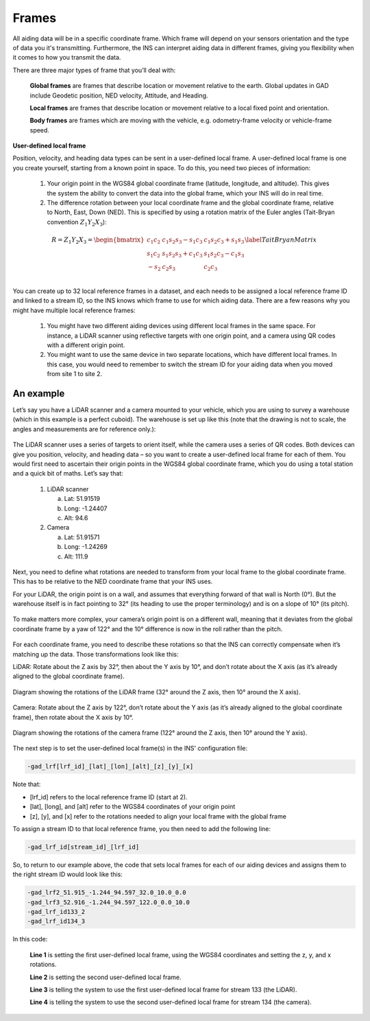 .. _Frames:

Frames
******

All aiding data will be in a specific coordinate frame. Which frame will depend on your sensors orientation and the type of data you it's transmitting.
Furthermore, the INS can interpret aiding data in different frames, giving you flexibility when it comes to how you transmit the data. 

There are three major types of frame that you’ll deal with:

	**Global frames** are frames that describe location or movement relative to the earth. Global updates in GAD include Geodetic position, NED velocity, Attitude, and Heading. 
	
	**Local frames** are frames that describe location or movement relative to a local fixed point and orientation. 
	
	**Body frames** are frames which are moving with the vehicle, e.g. odometry-frame velocity or vehicle-frame speed.

**User-defined local frame**

Position, velocity, and heading data types can be sent in a user-defined local frame. A user-defined local frame is one you create yourself, starting from a known point in space. To do this, you need two pieces of information:

	1.	Your origin point in the WGS84 global coordinate frame (latitude, longitude, and altitude). This gives the system the ability to convert the data into the global frame, which your INS will do in real time.
	2.	The difference rotation between your local coordinate frame and the global coordinate frame, relative to North, East, Down (NED). This is specified by using a rotation matrix of the Euler angles (Tait-Bryan convention :math:`Z_1 Y_2 X_3`):
	
	.. math::

		R = Z_1 Y_2 X_3 = 
		\begin{bmatrix}
		c_1 c_2 & c_1 s_2 s_3 - s_1 c_3 & c_1 s_2 c_3 + s_1 s_3\\
		s_1 c_2 & s_1 s_2 s_3 + c_1 c_3 & s_1 s_2 c_3 - c_1 s_3\\
		-s_2    & c_2 s_3               & c_2 c_3              \\
		\end{bmatrix}
		\label{TaitBryanMatrix}
	
	.. collapse:: caption
	
		1. 1, 2, 3 represent the angles :math:`{\alpha}`, :math:`{\beta}` and :math:`{\gamma}` , i.e. the angles corresponding to the first, second and third elemental rotations respectively.
		2. X, Y, Z are the matrices representing the elemental rotations about the axes x, y, z of the fixed frame (e.g., X1 represents a rotation about x by an angle :math:`{\alpha}`).
		3. s and c represent sine and cosine (e.g., s1 represents the sine of :math:`{\alpha}`).
	
You can create up to 32 local reference frames in a dataset, and each needs to be assigned a local reference frame ID and linked to a stream ID, so the INS knows which frame to use for which aiding data. There are a few reasons why you might have multiple local reference frames:

	1.	You might have two different aiding devices using different local frames in the same space. For instance, a LiDAR scanner using reflective targets with one origin point, and a camera using QR codes with a different origin point.
	2.	You might want to use the same device in two separate locations, which have different local frames. In this case, you would need to remember to switch the stream ID for your aiding data when you moved from site 1 to site 2.

An example
----------

Let’s say you have a LiDAR scanner and a camera mounted to your vehicle, which you are using to survey a warehouse (which in this example is a perfect cuboid). 
The warehouse is set up like this (note that the drawing is not to scale, the angles and measurements are for reference only.):

.. figure:: assets/warehouse.png
	
	
The LiDAR scanner uses a series of targets to orient itself, while the camera uses a series of QR codes. Both devices can give you position, velocity, and heading data – so you want to create a user-defined local frame for each of them. You would first need to ascertain their origin points in the WGS84 global coordinate frame, which you do using a total station and a quick bit of maths. Let’s say that:

	1.	LiDAR scanner
	
		a.	Lat: 51.91519
		b.	Long: -1.24407
		c.	Alt: 94.6
	2.	Camera
	
		a.	Lat: 51.91571
		b.	Long: -1.24269
		c.	Alt: 111.9

Next, you need to define what rotations are needed to transform from your local frame to the global coordinate frame. This has to be relative to the NED coordinate frame that your INS uses.

For your LiDAR, the origin point is on a wall, and assumes that everything forward of that wall is North (0°). But the warehouse itself is in fact pointing to 32° (its heading to use the proper terminology) and is on a slope of 10° (its pitch). 

.. figure:: assets/warehouse2.png

	
To make matters more complex, your camera’s origin point is on a different wall, meaning that it deviates from the global coordinate frame by a yaw of 122° and the 10° difference is now in the roll rather than the pitch.

.. figure:: assets/warehouse3.png

	
For each coordinate frame, you need to describe these rotations so that the INS can correctly compensate when it’s matching up the data. Those transformations look like this:

LiDAR: Rotate about the Z axis by 32°, then about the Y axis by 10°, and don’t rotate about the X axis (as it’s already aligned to the global coordinate frame).

.. figure:: assets/lidar_rotation_crop.png
	:align: center

	Diagram showing the rotations of the LiDAR frame (32° around the Z axis, then 10° around the X axis).

Camera: Rotate about the Z axis by 122°, don’t rotate about the Y axis (as it’s already aligned to the global coordinate frame), then rotate about the X axis by 10°.

.. figure:: assets/camera_rotation_crop.png
	:align: center

	Diagram showing the rotations of the camera frame (122° around the Z axis, then 10° around the Y axis).
	

The next step is to set the user-defined local frame(s) in the INS' configuration file:

.. code-block:: c

	-gad_lrf[lrf_id]_[lat]_[lon]_[alt]_[z]_[y]_[x]
	
Note that:

•	[lrf_id] refers to the local reference frame ID (start at 2).
•	[lat], [long], and [alt] refer to the WGS84 coordinates of your origin point
•	[z], [y], and [x] refer to the rotations needed to align your local frame with the global frame 

To assign a stream ID to that local reference frame, you then need to add the following line:

.. code-block:: c

	-gad_lrf_id[stream_id]_[lrf_id]

So, to return to our example above, the code that sets local frames for each of our aiding devices and assigns them to the right stream ID would look like this:

.. code-block:: c

	-gad_lrf2_51.915_-1.244_94.597_32.0_10.0_0.0
	-gad_lrf3_52.916_-1.244_94.597_122.0_0.0_10.0
	-gad_lrf_id133_2
	-gad_lrf_id134_3

In this code:

	**Line 1** is setting the first user-defined local frame, using the WGS84 coordinates and setting the z, y, and x rotations.
	
	**Line 2** is setting the second user-defined local frame.
	
	**Line 3** is telling the system to use the first user-defined local frame for stream 133 (the LiDAR).
	
	**Line 4** is telling the system to use the second user-defined local frame for stream 134 (the camera).

